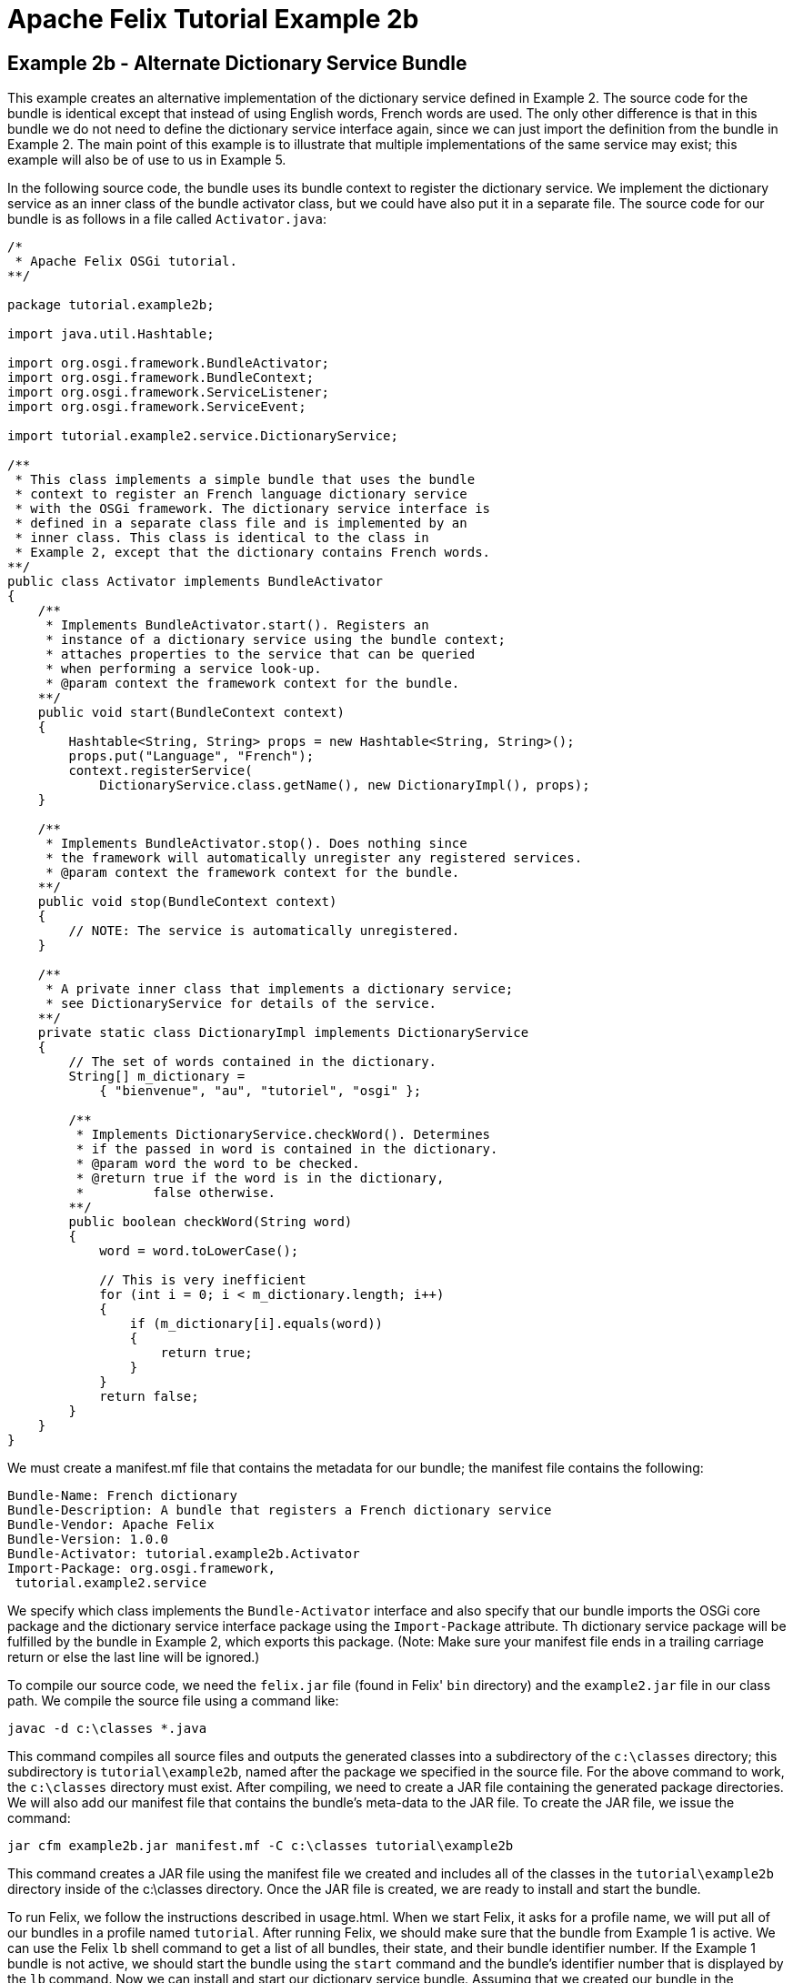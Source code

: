 = Apache Felix Tutorial Example 2b

== Example 2b - Alternate Dictionary Service Bundle

This example creates an alternative implementation of the dictionary service defined in Example 2.
The source code for the bundle is identical except that instead of using English words, French words are used.
The only other difference is that in this bundle we do not need to define the dictionary service interface again, since we can just import the definition from the bundle in Example 2.
The main point of this example is to illustrate that multiple implementations of the same service may exist;
this example will also be of use to us in Example 5.

In the following source code, the bundle uses its bundle context to register the dictionary service.
We implement the dictionary service as an inner class of the bundle activator class, but we could have also put it in a separate file.
The source code for our bundle is as follows in a file called `Activator.java`:

....
/*
 * Apache Felix OSGi tutorial.
**/

package tutorial.example2b;

import java.util.Hashtable;

import org.osgi.framework.BundleActivator;
import org.osgi.framework.BundleContext;
import org.osgi.framework.ServiceListener;
import org.osgi.framework.ServiceEvent;

import tutorial.example2.service.DictionaryService;

/**
 * This class implements a simple bundle that uses the bundle
 * context to register an French language dictionary service
 * with the OSGi framework. The dictionary service interface is
 * defined in a separate class file and is implemented by an
 * inner class. This class is identical to the class in
 * Example 2, except that the dictionary contains French words.
**/
public class Activator implements BundleActivator
{
    /**
     * Implements BundleActivator.start(). Registers an
     * instance of a dictionary service using the bundle context;
     * attaches properties to the service that can be queried
     * when performing a service look-up.
     * @param context the framework context for the bundle.
    **/
    public void start(BundleContext context)
    {
        Hashtable<String, String> props = new Hashtable<String, String>();
        props.put("Language", "French");
        context.registerService(
            DictionaryService.class.getName(), new DictionaryImpl(), props);
    }

    /**
     * Implements BundleActivator.stop(). Does nothing since
     * the framework will automatically unregister any registered services.
     * @param context the framework context for the bundle.
    **/
    public void stop(BundleContext context)
    {
        // NOTE: The service is automatically unregistered.
    }

    /**
     * A private inner class that implements a dictionary service;
     * see DictionaryService for details of the service.
    **/
    private static class DictionaryImpl implements DictionaryService
    {
        // The set of words contained in the dictionary.
        String[] m_dictionary =
            { "bienvenue", "au", "tutoriel", "osgi" };

        /**
         * Implements DictionaryService.checkWord(). Determines
         * if the passed in word is contained in the dictionary.
         * @param word the word to be checked.
         * @return true if the word is in the dictionary,
         *         false otherwise.
        **/
        public boolean checkWord(String word)
        {
            word = word.toLowerCase();

            // This is very inefficient
            for (int i = 0; i < m_dictionary.length; i++)
            {
                if (m_dictionary[i].equals(word))
                {
                    return true;
                }
            }
            return false;
        }
    }
}
....

We must create a manifest.mf file that contains the metadata for our bundle;
the manifest file contains the following:

 Bundle-Name: French dictionary
 Bundle-Description: A bundle that registers a French dictionary service
 Bundle-Vendor: Apache Felix
 Bundle-Version: 1.0.0
 Bundle-Activator: tutorial.example2b.Activator
 Import-Package: org.osgi.framework,
  tutorial.example2.service

We specify which class implements the `Bundle-Activator` interface and also specify that our bundle imports the OSGi core package and the dictionary service interface package using the `Import-Package` attribute.
Th dictionary service package will be fulfilled by the bundle in Example 2, which exports this package.
(Note: Make sure your manifest file ends in a trailing carriage return or else the last line will be ignored.)

To compile our source code, we need the `felix.jar` file (found in Felix' `bin` directory) and the `example2.jar` file in our class path.
We compile the source file using a command like:

 javac -d c:\classes *.java

This command compiles all source files and outputs the generated classes into a subdirectory of the `c:\classes` directory;
this subdirectory is `tutorial\example2b`, named after the package we specified in the source file.
For the above command to work, the `c:\classes` directory must exist.
After compiling, we need to create a JAR file containing the generated package directories.
We will also add our manifest file that contains the bundle's meta-data to the JAR file.
To create the JAR file, we issue the command:

 jar cfm example2b.jar manifest.mf -C c:\classes tutorial\example2b

This command creates a JAR file using the manifest file we created and includes all of the classes in the `tutorial\example2b` directory inside of the c:\classes directory.
Once the JAR file is created, we are ready to install and start the bundle.

To run Felix, we follow the instructions described in usage.html.
When we start Felix, it asks for a profile name, we will put all of our bundles in a profile named `tutorial`.
After running Felix, we should make sure that the bundle from Example 1 is active.
We can use the Felix `lb` shell command to get a list of all bundles, their state, and their bundle identifier number.
If the Example 1 bundle is not active, we should start the bundle using the `start` command and the bundle's identifier number that is displayed by the `lb` command.
Now we can install and start our dictionary service bundle.
Assuming that we created our bundle in the directory c:\tutorial, we can install and start it in Felix' shell using the following command:

 start file:/c:/tutorial/example2b.jar

The above command installs and starts the bundle in a single step;
it is also possible to install and start the bundle in two steps by using the Felix `install` and `start` shell commands.
To stop the bundle, use the Felix `stop` shell command.
If the bundle from Example 1 is still active, then we should see it print out the details of the service event it receives when our new bundle registers its dictionary service.
Using the Felix shell `lb` command to get the bundle identifier number for our dictionary service bundle and we can stop and restart it at will using the `stop` and `start` commands, respectively.
Each time we start and stop our dictionary service bundle, we should see the details of the associated service event printed from the bundle from Example 1.
In Example 3, we will create a client for our dictionary service.
To exit Felix, we use the `shutdown` command.
